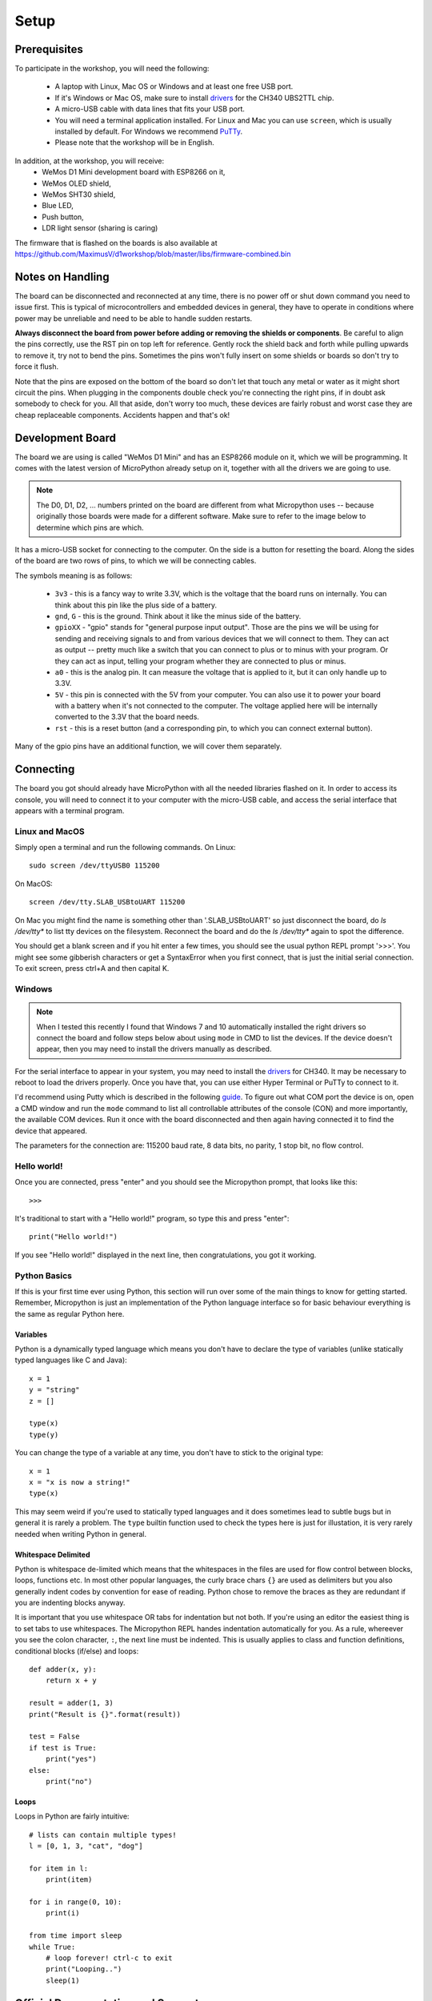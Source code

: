 Setup
*****

Prerequisites
=============

To participate in the workshop, you will need the following:

  * A laptop with Linux, Mac OS or Windows and at least one free USB port.
  * If it's Windows or Mac OS, make sure to install `drivers`_ for the CH340
    UBS2TTL chip.
  * A micro-USB cable with data lines that fits your USB port.
  * You will need a terminal application installed. For Linux and Mac you can
    use ``screen``, which is usually installed by default. For Windows we recommend
    `PuTTy`_.
  * Please note that the workshop will be in English.

.. _drivers: https://sparks.gogo.co.nz/ch340.html/
.. _PuTTy: https://www.chiark.greenend.org.uk/~sgtatham/putty/latest.html


In addition, at the workshop, you will receive:
  * WeMos D1 Mini development board with ESP8266 on it,
  * WeMos OLED shield,
  * WeMos SHT30 shield,
  * Blue LED,
  * Push button,
  * LDR light sensor (sharing is caring)

The firmware that is flashed on the boards is also available at
https://github.com/MaximusV/d1workshop/blob/master/libs/firmware-combined.bin


Notes on Handling
=================
The board can be disconnected and reconnected at any time, there is no power
off or shut down command you need to issue first. This is typical of
microcontrollers and embedded devices in general, they have to operate in
conditions where power may be unreliable and need to be able to handle sudden
restarts.

**Always disconnect the board from power before adding or removing the shields or
components**. Be careful to align the pins correctly, use the RST pin on top
left for reference. Gently rock the shield back and forth while pulling upwards
to remove it, try not to bend the pins. Sometimes the pins won't fully insert
on some shields or boards so don't try to force it flush.

Note that the pins are exposed on the bottom of the board so don't let that
touch any metal or water as it might short circuit the pins. When plugging in
the components double check you're connecting the right pins, if in doubt ask
somebody to check for you. All that aside, don't worry too much, these devices
are fairly robust and worst case they are cheap replaceable components.
Accidents happen and that's ok!


Development Board
=================

The board we are using is called "WeMos D1 Mini" and has an ESP8266 module
on it, which we will be programming. It comes with the latest version of
MicroPython already setup on it, together with all the drivers we are going
to use.

.. note::
    The D0, D1, D2, ... numbers printed on the board are different from what
    Micropython uses -- because originally those boards were made for a
    different software. Make sure to refer to the image below to determine
    which pins are which.

.. image:: ./images/board.png
    :width: 512px


It has a micro-USB socket for connecting to the computer. On the side is
a button for resetting the board. Along the sides of the board are two rows
of pins, to which we will be connecting cables.

The symbols meaning is as follows:

  * ``3v3`` - this is a fancy way to write 3.3V, which is the voltage that the
    board runs on internally. You can think about this pin like the plus side
    of a battery.
  * ``gnd``, ``G`` - this is the ground. Think about it like the minus side of
    the battery.
  * ``gpioXX`` - "gpio" stands for "general purpose input output". Those are
    the pins we will be using for sending and receiving signals to and from
    various devices that we will connect to them. They can act as output --
    pretty much like a switch that you can connect to plus or to minus with
    your program.  Or they can act as input, telling your program whether they
    are connected to plus or minus.
  * ``a0`` - this is the analog pin. It can measure the voltage that is applied
    to it, but it can only handle up to 3.3V.
  * ``5V`` - this pin is connected with the 5V from your computer. You can
    also use it to power your board with a battery when it's not connected to
    the computer. The voltage applied here will be internally converted to the
    3.3V that the board needs.
  * ``rst`` - this is a reset button (and a corresponding pin, to which you can
    connect external button).

Many of the gpio pins have an additional function, we will cover them separately.


Connecting
==========

The board you got should already have MicroPython with all the needed libraries
flashed on it. In order to access its console, you will need to connect it to
your computer with the micro-USB cable, and access the serial interface that
appears with a terminal program.


Linux and MacOS
---------------

Simply open a terminal and run the following commands. On Linux::

    sudo screen /dev/ttyUSB0 115200

On MacOS::

    screen /dev/tty.SLAB_USBtoUART 115200

On Mac you might find the name is something other than '.SLAB_USBtoUART' so just
disconnect the board, do `ls /dev/tty*` to list tty devices on the filesystem.
Reconnect the board and do the `ls /dev/tty*` again to spot the difference.

You should get a blank screen and if you hit enter a few times, you should see
the usual python REPL prompt '>>>'. You might see some gibberish characters or
get a SyntaxError when you first connect, that is just the initial serial
connection. To exit screen, press ctrl+A and then capital K.


Windows
-------

.. note::
    When I tested this recently I found that Windows 7 and 10 automatically
    installed the right drivers so connect the board and follow steps below about
    using ``mode`` in CMD to list the devices. If the device doesn't appear, then
    you may need to install the drivers manually as described.

For the serial interface to appear in your system, you may need to install the
drivers_ for CH340. It may be necessary to reboot to load the drivers properly.
Once you have that, you can use either Hyper Terminal or PuTTy to
connect to it.

I'd recommend using Putty which is described in the following guide_. To figure
out what COM port the device is on, open a CMD window and run the ``mode``
command to list all controllable attributes of the console (CON) and more
importantly, the available COM devices. Run it once with the board disconnected
and then again having connected it to find the device that appeared.

The parameters for the connection are: 115200 baud rate, 8 data bits, no
parity, 1 stop bit, no flow control.

.. _guide: http://techawarey.com/windows/serial-port-communication-in-windows-7-using-hyper-terminal-and-putty/

Hello world!
------------

Once you are connected, press "enter" and you should see the Micropython
prompt, that looks like this::

    >>>

It's traditional to start with a "Hello world!" program, so type this and press
"enter"::

    print("Hello world!")

If you see "Hello world!" displayed in the next line, then congratulations, you
got it working.

Python Basics
-------------
If this is your first time ever using Python, this section will run over some of
the main things to know for getting started. Remember, Micropython is just an
implementation of the Python language interface so for basic behaviour
everything is the same as regular Python here.

Variables
^^^^^^^^^

Python is a dynamically typed language which means you don't have to declare the
type of variables (unlike statically typed languages like C and Java)::

    x = 1
    y = "string"
    z = []

    type(x)
    type(y)

You can change the type of a variable at any time, you don't have to stick to
the original type::

    x = 1
    x = "x is now a string!"
    type(x)

This may seem weird if you're used to statically typed languages and it does
sometimes lead to subtle bugs but in general it is rarely a problem. The ``type``
builtin function used to check the types here is just for illustation, it is very
rarely needed when writing Python in general.

Whitespace Delimited
^^^^^^^^^^^^^^^^^^^^

Python is whitespace de-limited which means that the whitespaces in the files
are used for flow control between blocks, loops, functions etc. In most other
popular languages, the curly brace chars ``{}`` are used as delimiters but you
also generally indent codes by convention for ease of reading. Python chose to
remove the braces as they are redundant if you are indenting blocks anyway.

It is important that you use whitespace OR tabs for indentation but not both.
If you're using an editor the easiest thing is to set tabs to use whitespaces.
The Micropython REPL handes indentation automatically for you. As a rule, whereever
you see the colon character, ``:``, the next line must be indented. This is usually
applies to class and function definitions, conditional blocks (if/else) and loops::

    def adder(x, y):
        return x + y

    result = adder(1, 3)
    print("Result is {}".format(result))

    test = False
    if test is True:
        print("yes")
    else:
        print("no")

Loops
^^^^^

Loops in Python are fairly intuitive::

    # lists can contain multiple types!
    l = [0, 1, 3, "cat", "dog"]

    for item in l:
        print(item)

    for i in range(0, 10):
        print(i)

    from time import sleep
    while True:
        # loop forever! ctrl-c to exit
        print("Looping..")
        sleep(1)

Official Documentation and Support
==================================

The official documentation for this port of Micropython is available at
http://micropython.org/resources/docs/en/latest/esp8266/. There is a also a
forum on which you can ask questions and get help, located at
http://forum.micropython.org/. Finally, there are ``#esp8266`` and
``#micropython`` channels on http://freenode.net IRC network, where people chat
in real time. Remember that all people there are just users like you, but
possibly more experienced, and not employees who get paid to help you.
